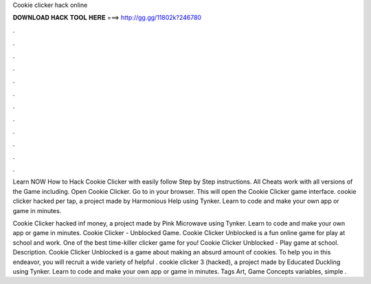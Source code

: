 Cookie clicker hack online



𝐃𝐎𝐖𝐍𝐋𝐎𝐀𝐃 𝐇𝐀𝐂𝐊 𝐓𝐎𝐎𝐋 𝐇𝐄𝐑𝐄 ===> http://gg.gg/11802k?246780



.



.



.



.



.



.



.



.



.



.



.



.

Learn NOW How to Hack Cookie Clicker with easily follow Step by Step instructions. All Cheats work with all versions of the Game including. Open Cookie Clicker. Go to  in your browser. This will open the Cookie Clicker game interface. cookie clicker hacked per tap, a project made by Harmonious Help using Tynker. Learn to code and make your own app or game in minutes.

Cookie Clicker hacked inf money, a project made by Pink Microwave using Tynker. Learn to code and make your own app or game in minutes. Cookie Clicker - Unblocked Game. Cookie Clicker Unblocked is a fun online game for play at school and work. One of the best time-killer clicker game for you! Cookie Clicker Unblocked - Play game at school. Description. Cookie Clicker Unblocked is a game about making an absurd amount of cookies. To help you in this endeavor, you will recruit a wide variety of helpful . cookie clicker 3 (hacked), a project made by Educated Duckling using Tynker. Learn to code and make your own app or game in minutes. Tags Art, Game Concepts variables, simple .

